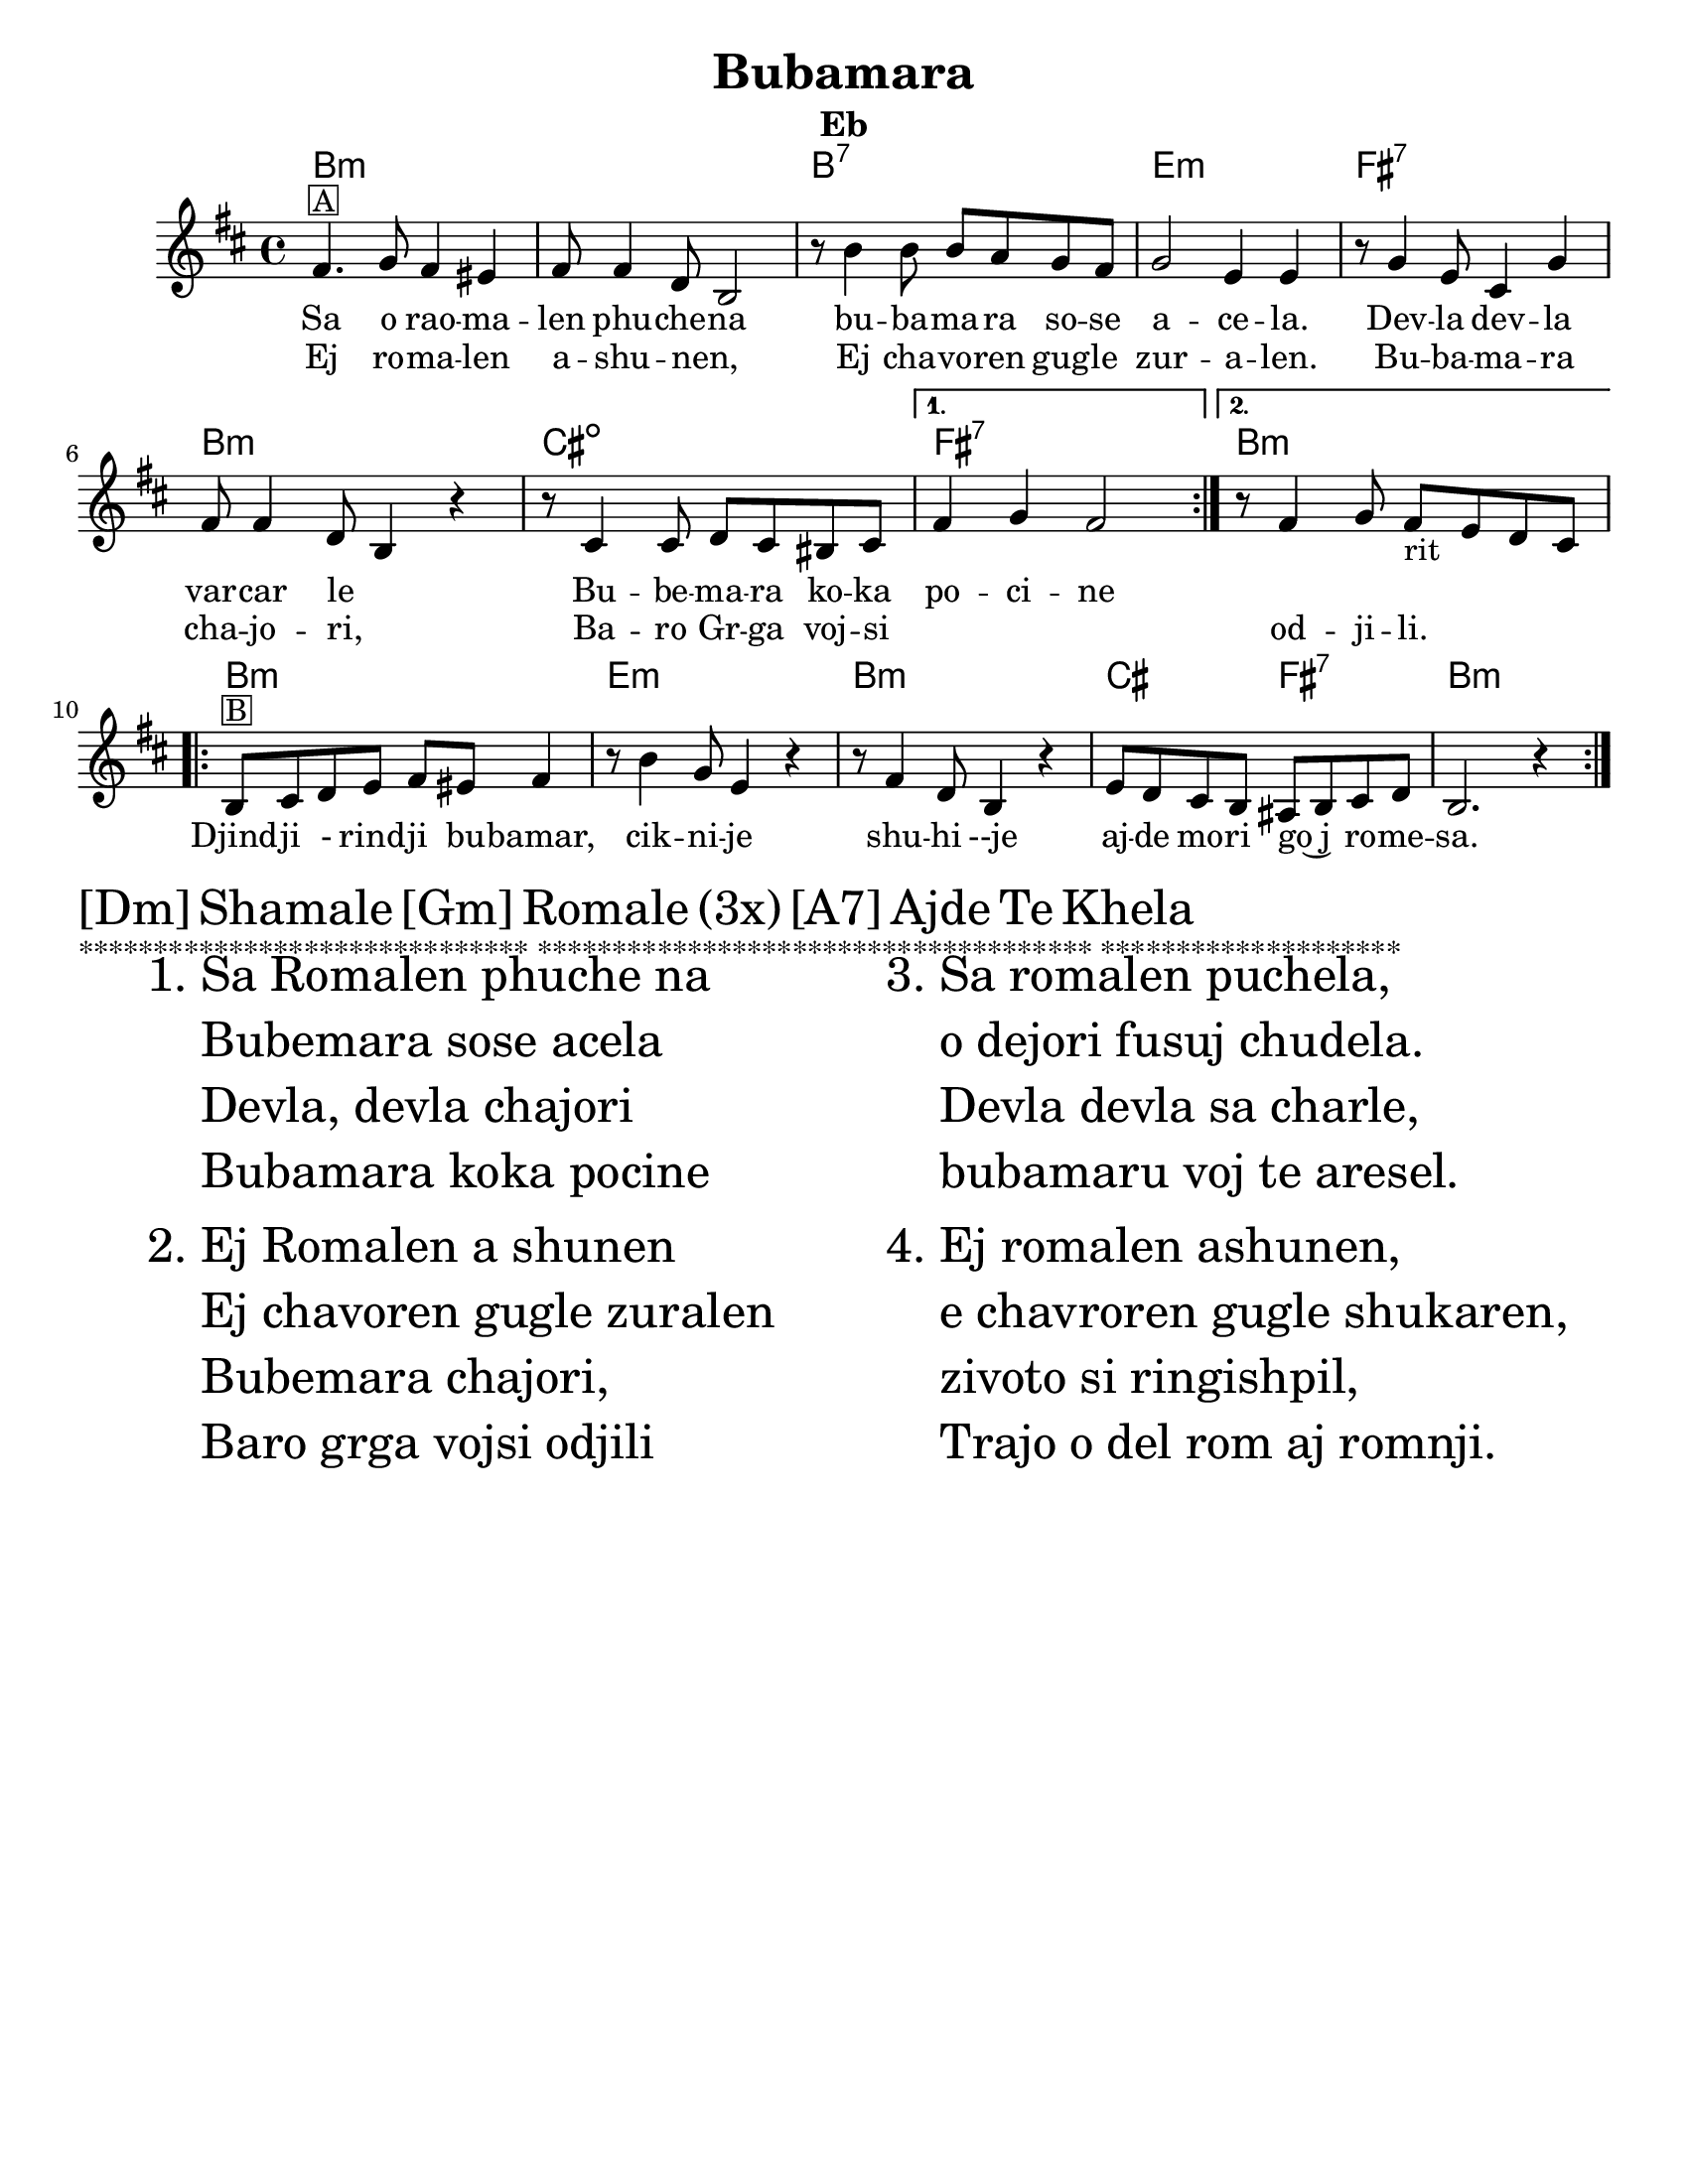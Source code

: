 \version "2.18.0"
\language "english"
\pointAndClickOff

\paper{
tagline = ##f
  print-all-headers = ##t
  #(set-paper-size "letter")
}
date = #(strftime "%d-%m-%Y" (localtime (current-time)))

%\markup{ \italic{ " Updated " \date  }  }

melody =  \relative c' {
  %transpose for clarinet
  %melody = \relative c' {
  \clef treble

  \key d \minor
  \time 4/4
  %\partial 16*3 a16 d f   %lead in notes

  \repeat volta 2{
    a4.  ^\markup { \box A} bf8 a4 gs
    a8 a4 f8 d2
    r8 d'4 d8  d c bf a
    bf2 g4 g|

    r8 bf4 g8 e4 bf'
    a8 a4 f8 d4 r4|
    r8 e4 e8 f e ds e

  }

  \alternative {
    {a4 bf a2 }
    {r8 a4 bf8 a _rit g f e }
  }


  \repeat volta 2{
    d8 ^\markup { \box B} e f g a gs a4

    r8 d4 bf8 g4 r4
    r8 a4 f8 d4 r4
    g8 f e d cs d e f
    d2. r4|

  }

  % \alternative { { }{ } }

}
%************************Lyrics Block****************
\addlyrics{
  Sa  o rao -- ma -- len phu -- che -- na
  bu -- ba -- ma -- ra so -- se a -- ce -- la.
  Dev -- la  dev -- la var -- car le _
  Bu -- be -- ma -- ra ko -- ka po -- ci -- ne
  \repeat unfold 6{\skip2}
  Djind -- ji - rind -- ji bu -- bamar,
  cik -- ni -- je shu -- hi --je
  aj -- de mo -- ri go~j _ ro -- me -- sa.

}
\addlyrics {

  Ej ro -- ma -- len a -- shu -- nen, _
  Ej cha -- vo -- ren gug -- le zur -- a -- len.
  Bu -- ba -- ma -- ra cha -- jo -- ri, _
  Ba -- ro Gr -- ga voj --  si _  _  _ od -- ji -- li.
}
harmonies =   \chordmode {
  d1*2:m
  d1:7
  g1:m
  a1:7
  d1:m
  e1:dim   %g1:m
  a1:7
  d1:m
  %B part
  d1:m
  g1:m
  d1:m
  e2 % was e2:7
  a2:7 % was e2:dim  %a2:7
  d1:m
  %a1:7
  %d2:m
  %e2:7
  %a1:7


  %old chords
  % d1:m r1 g1:m r1 a1:7 d1:m g1:m a1:7 r1
  %B section
  %d1:m g1:m d1:m g2:m a2:7 d1:m
}

\score {\transpose c a
  <<
    \new ChordNames {
      \set chordChanges = ##f
      \harmonies
    }
    \new Staff

    \melody
    %\new Staff \transpose c c' \melody
  >>
  \header{
    title= "Bubamara"
instrument= "Eb"
    arranger= ""

  }
  \layout{indent = 1.0\cm}
  \midi{
    \tempo 4 = 120
  }
}
\markup \fontsize #4 {[Dm] Shamale [Gm] Romale (3x) [A7] Ajde Te Khela  }

%\markup { [Dm]Shamale [Gm]romale (3x) [A7]ajde te khela  }
\markup {******************************
*************************************
********************}

  % more verses:
  \markup{}
  \markup {
  %\huge
  \fontsize #4
  \fill-line {
  \hspace #0.1 % distance from left margin
  \column {
  \line { "1."
  \column {

  "Sa Romalen phuche na"
  "Bubemara sose acela"
  "Devla, devla chajori"
  "Bubamara koka pocine"
  }
  }
  \hspace #0.2 % vertical distance between verses
  \line { "2."
  \column {
  "Ej Romalen a shunen"
  "Ej chavoren gugle zuralen"
  "Bubemara chajori,"
  "Baro grga vojsi odjili"
  }
  }
  }
  \hspace #0.1  % horiz. distance between columns
  \column {
  \line { "3."
  \column {
  "Sa romalen puchela,"
  "o dejori fusuj chudela."
  "Devla devla sa charle,"
  "bubamaru voj te aresel."
  }
  }
  \hspace #0.2 % distance between verses
  \line { "4."
  \column {

 "Ej romalen ashunen,"
  "e chavroren gugle shukaren,"
  "zivoto si ringishpil,"
  "Trajo o del rom aj romnji."
  }
  }
  }
  \hspace #0.1 % distance to right margin
  }
  }



%{
Sa romalen pucela
Bubamara sosi acela
Devla, Devla vacar le
Bubamaru koka pocinel

Ej romalen asunen
Ej cavoren gugle zuralen
Bubamara cajori
Baro Grga vojsi odjili

[ref:]
Djindji rindji Bubamaro
Cknije su~ije
Ajde mori goj romesa

Sa Romalen pucela
Ede ori fusujesa cudela
Devla, Devla sacerle
Bubamaru vojte aresle

Ej Romalen asunen
Ej cavoren gugle sukaren
~ivoto si ringispil
Trade aj ro, aj romni
*****************

might have errors below?
repeat of above

  Sa o raomalen phuchena
  bubamara sose ni c(k)elel.
  Devla , devla mangav la
  o' lake meka merav.

  Sa e romen puchela,
  bubamara sose achela,
  devla devla vacar le,
  bubamara tuka pocinel.
  ej romalen ashunen,
  e chavoren gugle zurale.
  Bubamara chajori,
  baro Grga voj si o djili.

  Djindji - rindji bubamaro
  ciknije shuzhije
  ajde more koj romesa. x2
  Shamale romale! x3
  Shamale romale ajde te khela

  Sa romalen puchela,
  o dejori fusuj chudela.
  Devla devla sa charle,
  bubamaru voj te aresel.
  Ej romalen ashunen,
  e chavroren gugle shukaren,
  zivoto si ringishpil,
  Trajo o del rom aj romnji.

  Djindji - rindji bubamaro
  ciknije shuzhije
  ajde more koj romesa. x2
  Shamale romale! x3
  Shamale romale ajde te khela

  Sa Romalen puchela,
  bubamara sose achela,
  devla devla vacar le
  bubamara pocinel.
  Ej romalen ashunen
  e chavrore gugle zurale
  bubamara chajori
  baro Grga voj si o djili.

  Djindji - rindji bubamaro
  ciknije shuzhije
  ajde more goj romesa. x4
  Te cilabe te chela

  Everyone is asking
  Ladybug why are you so tiny?
  Oh God, oh God I love her
  Ladybug I will pay everything for you.

  Hey folks listen,
  Sweet beautiful children.
  Ladybug, little girl,
  You are a great, greatest song.

  Jinji rinji Ladybug
  You tiny beauty
  Go away man, I'm not for marriage,
  Children, folks

  Everyone is asking,
  And mother is serving beans,
  Oh God, oh God everything has been eaten,
  Ladybug can't wait.
  Everyone is asking
  Ladybug why are you so tiny?
  Oh God, oh God I love her
  Ladybug I will pay everything for you.

  Hey folks listen,
  Sweet beautiful children.
  Ladybug, little girl,
  You are a great, greatest song.

  Jinji rinji Ladybug
  You tiny beauty
  Go away man, I'm not for marriage,
  Children, folks

  Everyone is asking,
  And mother is serving beans,
  Oh God, oh God everything has been eaten,
  Ladybug can't wait.

  Hey folks listen,
  Sweet beautiful children,
  Life is a merry-go-round
  God bless husband and wife.

  Jinji rinji Ladybug
  You tiny beauty
  Go away man, I'm not for marriage,
  Children, folks

  Hey folks listen,
  Sweet beautiful children.
  Ladybug, little girl,
  You are a great, greatest song.
  Hey folks listen,
  Sweet beautiful children,
  Life is a merry-go-round
  God bless husband and wife.

  Jinji rinji Ladybug
  You tiny beauty
  Go away man, I'm not for marriage,
  Children, folks

  Hey folks listen,
  Sweet beautiful children.
  Ladybug, little girl,
  You are a great, greatest song.

%}
